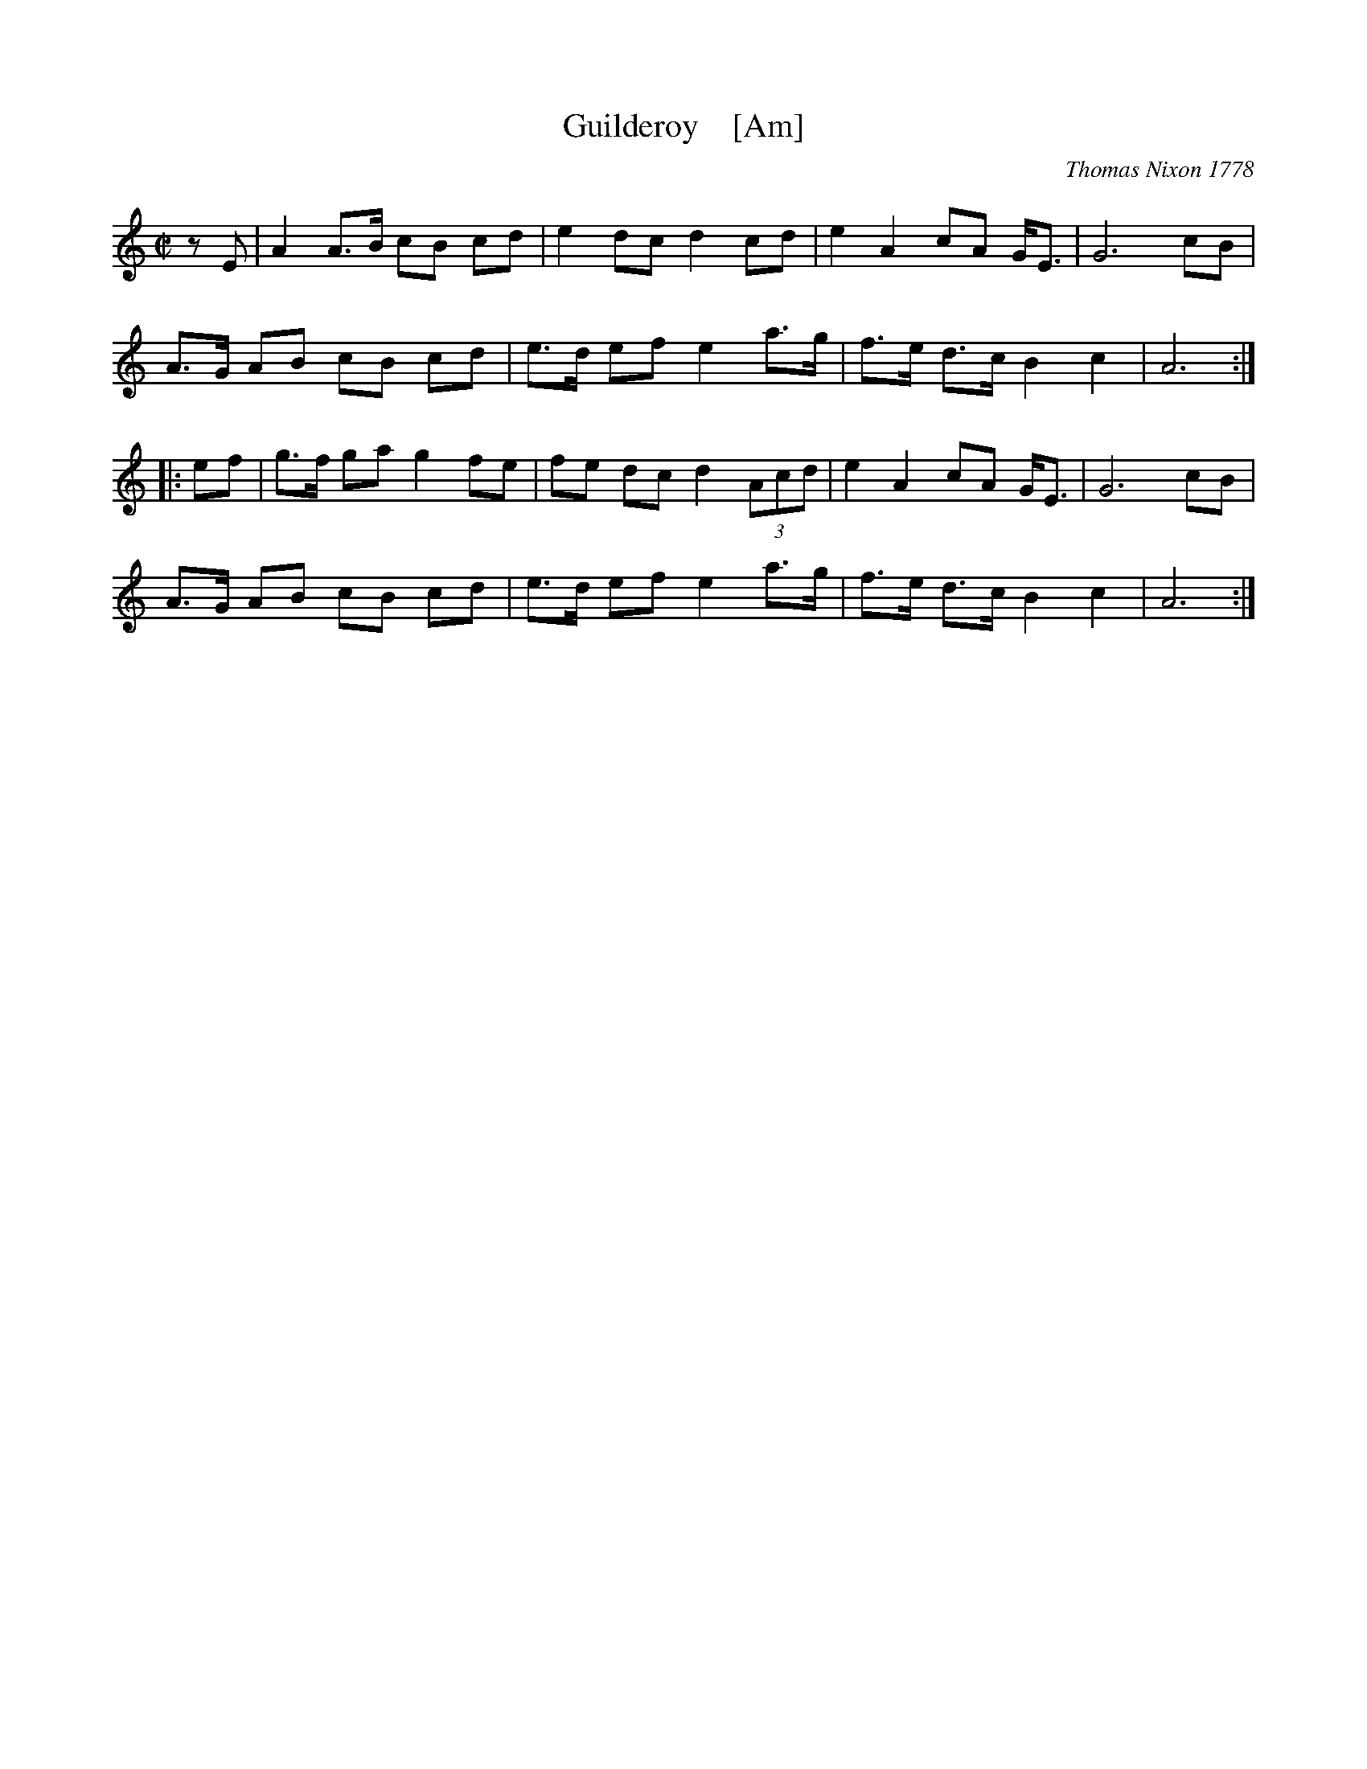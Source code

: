 X: 1
T: Guilderoy    [Am]
O: Thomas Nixon 1778
B: Thomas Nixon, Copybook, 1778
R: reel
Z: 2016 John Chambers <jc:trillian.mit.edu>
M: C|
L: 1/8
K: Am
% - - - - - - - - - - - - - - -
V: 1 staves=2
zE |\
A2 A>B cB cd | e2 dc d2 cd | e2 A2 cA G<E | G6 cB |
A>G AB cB cd | e>d ef e2 a>g | f>e d>c B2 c2 | A6 :|
|: ef |\
g>f ga g2 fe | fe dc d2 (3Acd | e2 A2 cA G<E | G6 cB |
A>G AB cB cd | e>d ef e2 a>g | f>e d>c B2 c2 | A6 :|
% - - - - - - - - - - - - - - -
